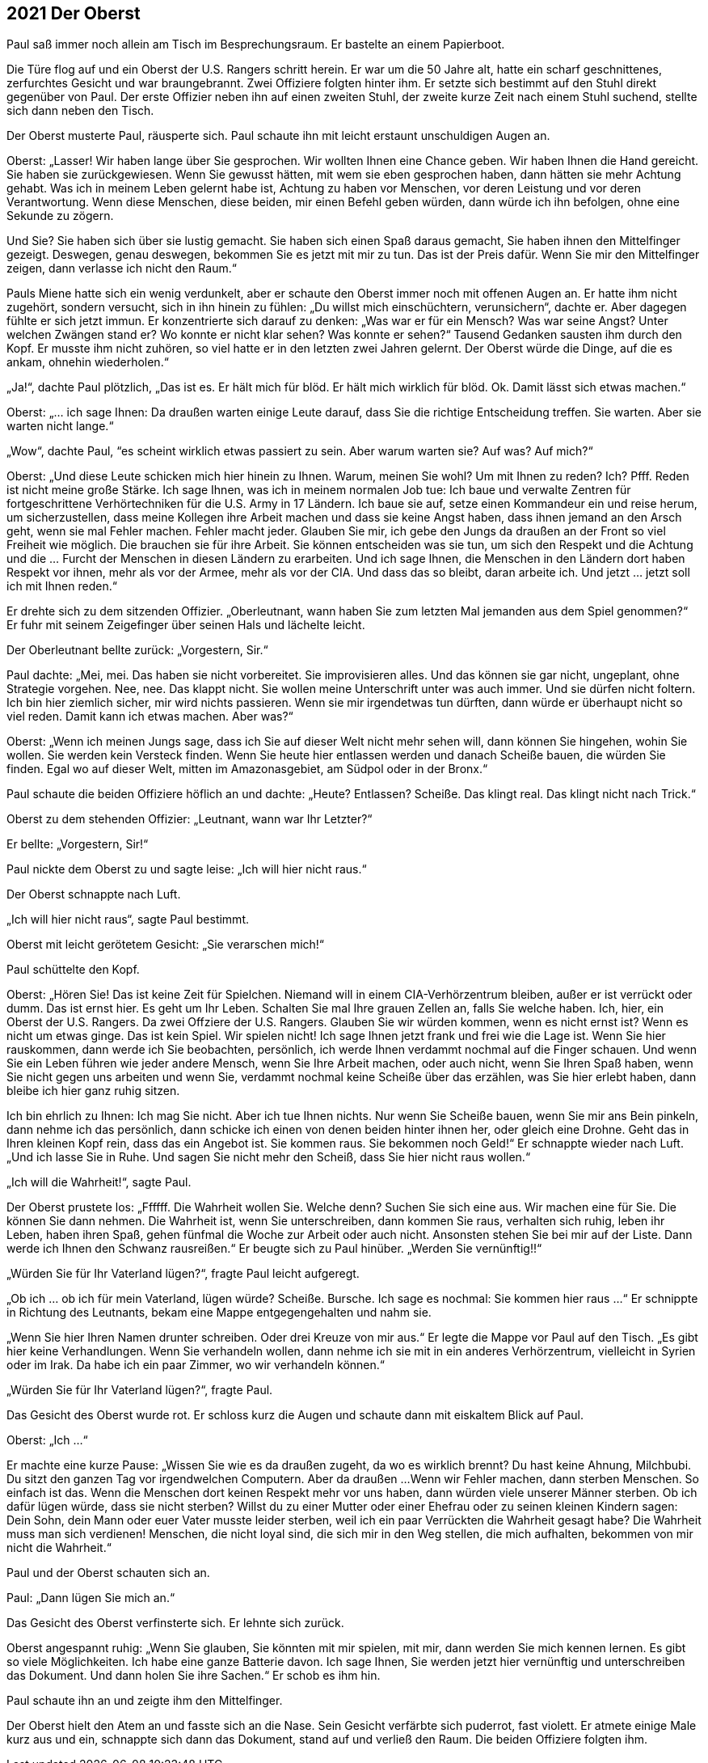 == [big-number]#2021# Der Oberst

[text-caps]#Paul saß immer noch# allein am Tisch im Besprechungsraum.
Er bastelte an einem Papierboot.

Die Türe flog auf und ein Oberst der U.S.
Rangers schritt herein.
Er war um die 50 Jahre alt, hatte ein scharf geschnittenes, zerfurchtes Gesicht und war braungebrannt. Zwei Offiziere folgten hinter ihm.
Er setzte sich bestimmt auf den Stuhl direkt gegenüber von Paul.
Der erste Offizier neben ihn auf einen zweiten Stuhl, der zweite kurze Zeit nach einem Stuhl suchend, stellte sich dann neben den Tisch.

Der Oberst musterte Paul, räusperte sich.
Paul schaute ihn mit leicht erstaunt unschuldigen Augen an.

Oberst: „Lasser!
Wir haben lange über Sie gesprochen.
Wir wollten Ihnen eine Chance geben.
Wir haben Ihnen die Hand gereicht.
Sie haben sie zurückgewiesen.
Wenn Sie gewusst hätten, mit wem sie eben gesprochen haben, dann hätten sie mehr Achtung gehabt.
Was ich in meinem Leben gelernt habe ist, Achtung zu haben vor Menschen, vor deren Leistung und vor deren Verantwortung.
Wenn diese Menschen, diese beiden, mir einen Befehl geben würden, dann würde ich ihn befolgen, ohne eine Sekunde zu zögern.

Und Sie? Sie haben sich über sie lustig gemacht.
Sie haben sich einen Spaß daraus gemacht, Sie haben ihnen den Mittelfinger gezeigt.
Deswegen, genau deswegen, bekommen Sie es jetzt mit mir zu tun.
Das ist der Preis dafür.
Wenn Sie mir den Mittelfinger zeigen, dann verlasse ich nicht den Raum.“ 

Pauls Miene hatte sich ein wenig verdunkelt, aber er schaute den Oberst immer noch mit offenen Augen an.
Er hatte ihm nicht zugehört, sondern versucht, sich in ihn hinein zu fühlen: „Du willst mich einschüchtern, verunsichern“, dachte er.
Aber dagegen fühlte er sich jetzt immun.
Er konzentrierte sich darauf zu denken: „Was war er für ein Mensch? Was war seine Angst? Unter welchen Zwängen stand er? Wo konnte er nicht klar sehen? Was konnte er sehen?“ Tausend Gedanken sausten ihm durch den Kopf.
Er musste ihm nicht zuhören, so viel hatte er in den letzten zwei Jahren gelernt.
Der Oberst würde die Dinge, auf die es ankam, ohnehin wiederholen.“

„Ja!“, dachte Paul plötzlich, „Das ist es.
Er hält mich für blöd.
Er hält mich wirklich für blöd.
Ok.
Damit lässt sich etwas machen.“ 

Oberst: „... ich sage Ihnen: Da draußen warten einige Leute darauf, dass Sie die richtige Entscheidung treffen.
Sie warten.
Aber sie warten nicht lange.“

„Wow“, dachte Paul, “es scheint wirklich etwas passiert zu sein.
Aber warum warten sie? Auf was? Auf mich?“

Oberst: „Und diese Leute schicken mich hier hinein zu Ihnen.
Warum, meinen Sie wohl? Um mit Ihnen zu reden? Ich? Pfff.
Reden ist nicht meine große Stärke.
Ich sage Ihnen, was ich in meinem normalen Job tue: Ich baue und verwalte Zentren für fortgeschrittene Verhörtechniken für die U.S.
Army in 17 Ländern.
Ich baue sie auf, setze einen Kommandeur ein und reise herum, um sicherzustellen, dass meine Kollegen ihre Arbeit machen und dass sie keine Angst haben, dass ihnen jemand an den Arsch geht, wenn sie mal Fehler machen.
Fehler macht jeder.
Glauben Sie mir, ich gebe den Jungs da draußen an der Front so viel Freiheit wie möglich.
Die brauchen sie für ihre Arbeit.
Sie können entscheiden was sie tun, um sich den Respekt und die Achtung und die … Furcht der Menschen in diesen Ländern zu erarbeiten.
Und ich sage Ihnen, die Menschen in den Ländern dort haben Respekt vor ihnen, mehr als vor der Armee, mehr als vor der CIA.
Und dass das so bleibt, daran arbeite ich.
Und jetzt … jetzt soll ich mit Ihnen reden.“

Er drehte sich zu dem sitzenden Offizier.
„Oberleutnant, wann haben Sie zum letzten Mal jemanden aus dem Spiel genommen?“ Er fuhr mit seinem Zeigefinger über seinen Hals und lächelte leicht.

Der Oberleutnant bellte zurück: „Vorgestern, Sir.“

Paul dachte: „Mei, mei.
Das haben sie nicht vorbereitet.
Sie improvisieren alles.
Und das können sie gar nicht, ungeplant, ohne Strategie vorgehen.
Nee, nee.
Das klappt nicht.
Sie wollen meine Unterschrift unter was auch immer.
Und sie dürfen nicht foltern.
Ich bin hier ziemlich sicher, mir wird nichts passieren.
Wenn sie mir irgendetwas tun dürften, dann würde er überhaupt nicht so viel reden.
Damit kann ich etwas machen.
Aber was?“

Oberst: „Wenn ich meinen Jungs sage, dass ich Sie auf dieser Welt nicht mehr sehen will, dann können Sie hingehen, wohin Sie wollen.
Sie werden kein Versteck finden.
Wenn Sie heute hier entlassen werden und danach Scheiße bauen,
die würden Sie finden.
Egal wo auf dieser Welt, mitten im Amazonasgebiet, am Südpol oder in der Bronx.“

Paul schaute die beiden Offiziere höflich an und dachte: „Heute? Entlassen? Scheiße.
Das klingt real.
Das klingt nicht nach Trick.“

Oberst zu dem stehenden Offizier: „Leutnant, wann war Ihr Letzter?“

Er bellte: „Vorgestern, Sir!“

Paul nickte dem Oberst zu und sagte leise:
„Ich will hier nicht raus.“

Der Oberst schnappte nach Luft.

„Ich will hier nicht raus“, sagte Paul bestimmt.

Oberst mit leicht gerötetem Gesicht: „Sie verarschen mich!“

Paul schüttelte den Kopf.

Oberst: „Hören Sie! Das ist keine Zeit für Spielchen.
Niemand will in einem CIA-Verhörzentrum bleiben, außer er ist verrückt oder dumm.
Das ist ernst hier.
Es geht um Ihr Leben.
Schalten Sie mal Ihre grauen Zellen an, falls Sie welche haben.
Ich, hier, ein Oberst der U.S. Rangers.
Da zwei Offziere der U.S. Rangers.
Glauben Sie wir würden kommen, wenn es nicht ernst ist? Wenn es nicht um etwas ginge.
Das ist kein Spiel.
Wir spielen nicht! Ich sage Ihnen jetzt frank und frei wie die Lage ist.
Wenn Sie hier rauskommen, dann werde ich Sie beobachten, persönlich, ich werde Ihnen verdammt nochmal auf die Finger schauen.
Und wenn Sie ein Leben führen wie jeder andere Mensch, wenn Sie Ihre Arbeit machen, oder auch nicht, wenn Sie Ihren Spaß haben, wenn Sie nicht gegen uns arbeiten und wenn Sie, verdammt nochmal keine Scheiße über das erzählen, was Sie hier erlebt haben, dann bleibe ich hier ganz ruhig sitzen.

Ich bin ehrlich zu Ihnen: Ich mag Sie nicht.
Aber ich tue Ihnen nichts.
Nur wenn Sie Scheiße bauen, wenn Sie mir ans Bein pinkeln, dann nehme ich das persönlich, dann schicke ich einen von denen beiden hinter ihnen her, oder gleich eine Drohne.
Geht das in Ihren kleinen Kopf rein, dass das ein Angebot ist.
Sie kommen raus.
Sie bekommen noch Geld!“ Er schnappte wieder nach Luft.
„Und ich lasse Sie in Ruhe.
Und sagen Sie nicht mehr den Scheiß, dass Sie hier nicht raus wollen.“

„Ich will die Wahrheit!“, sagte Paul.

Der Oberst prustete los: „Ffffff.
Die Wahrheit wollen Sie.
Welche denn? Suchen Sie sich eine aus.
Wir machen eine für Sie.
Die können Sie dann nehmen.
Die Wahrheit ist, wenn Sie unterschreiben, dann kommen Sie raus, verhalten sich ruhig, leben ihr Leben, haben ihren Spaß, gehen fünfmal die Woche zur Arbeit oder auch nicht.
Ansonsten stehen Sie bei mir auf der Liste.
Dann werde ich Ihnen den Schwanz rausreißen.“ Er beugte sich zu Paul hinüber.
„Werden Sie vernünftig!!“ 

„Würden Sie für Ihr Vaterland lügen?“, fragte Paul leicht aufgeregt.

„Ob ich ... ob ich für mein Vaterland, lügen würde? Scheiße.
Bursche.
Ich sage es nochmal: Sie kommen hier raus ...“ Er schnippte in Richtung des Leutnants, bekam eine Mappe entgegengehalten und nahm sie.

„Wenn Sie hier Ihren Namen drunter schreiben.
Oder drei Kreuze von mir aus.“ Er legte die Mappe vor Paul auf den Tisch.
„Es gibt hier keine Verhandlungen.
Wenn Sie verhandeln wollen, dann nehme ich sie mit in ein anderes Verhörzentrum, vielleicht in Syrien oder im Irak.
Da habe ich ein paar Zimmer, wo wir verhandeln können.“

„Würden Sie für Ihr Vaterland lügen?“, fragte Paul.

Das Gesicht des Oberst wurde rot.
Er schloss kurz die Augen und schaute dann mit eiskaltem Blick auf Paul.

Oberst: „Ich ...“ 

Er machte eine kurze Pause: „Wissen Sie wie es da draußen zugeht, da wo es wirklich brennt? Du hast keine Ahnung, Milchbubi.
Du sitzt den ganzen Tag vor irgendwelchen Computern.
Aber da draußen ...
Wenn wir Fehler machen, dann sterben Menschen.
So einfach ist das.
Wenn die Menschen dort keinen Respekt mehr vor uns haben, dann würden viele unserer Männer sterben.
Ob ich dafür lügen würde, dass sie nicht sterben? Willst du zu einer Mutter oder einer Ehefrau oder zu seinen kleinen Kindern sagen: Dein Sohn, dein Mann oder euer Vater musste leider sterben, weil ich ein paar Verrückten die Wahrheit gesagt habe? Die Wahrheit muss man sich verdienen!
Menschen, die nicht loyal sind, die sich mir in den Weg stellen, die mich aufhalten, bekommen von mir nicht die Wahrheit.“

Paul und der Oberst schauten sich an.

Paul: „Dann lügen Sie mich an.“

Das Gesicht des Oberst verfinsterte sich.
Er lehnte sich zurück.

Oberst angespannt ruhig: „Wenn Sie glauben, Sie könnten mit mir spielen, mit mir, dann werden Sie mich kennen lernen.
Es gibt so viele Möglichkeiten.
Ich habe eine ganze Batterie davon.
Ich sage Ihnen, Sie werden jetzt hier vernünftig und unterschreiben das Dokument.
Und dann holen Sie ihre Sachen.“
Er schob es ihm hin.

Paul schaute ihn an und zeigte ihm den Mittelfinger.

Der Oberst hielt den Atem an und fasste sich an die Nase.
Sein Gesicht verfärbte sich puderrot, fast violett.
Er atmete einige Male kurz aus und ein, schnappte sich dann das Dokument, stand auf und verließ den Raum.
Die beiden Offiziere folgten ihm.